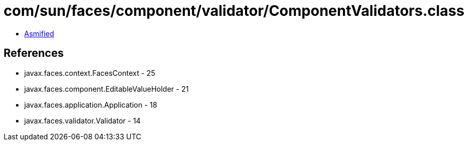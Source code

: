 = com/sun/faces/component/validator/ComponentValidators.class

 - link:ComponentValidators-asmified.java[Asmified]

== References

 - javax.faces.context.FacesContext - 25
 - javax.faces.component.EditableValueHolder - 21
 - javax.faces.application.Application - 18
 - javax.faces.validator.Validator - 14
